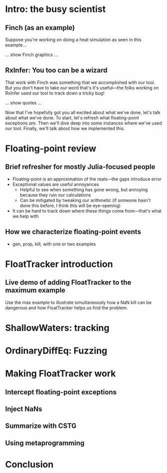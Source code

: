 * Intro: the busy scientist
** Finch (as an example)

Suppose you're working on doing a heat simulation as seen in this example…

… show Finch graphics …

** RxInfer: You too can be a wizard

That work with Finch was something that we accomplished with our tool. But you don't have to take /our/ word that's it's useful—the folks working on RxInfer used our tool to track down a tricky bug!

… show quotes …

Now that I've hopefully got you all excited about what we've done, let's talk about what we've done. To start, let's refresh what floating-point exceptions /are/. Then we'll dive deep into some instances where we've used our tool. Finally, we'll talk about how we implemented this.

* Floating-point review

** Brief refresher for mostly Julia-focused people
 - Floating-point is an approximation of the reals—the gaps introduce error
 - Exceptional values are useful annoyances
   + Helpful to see when something has gone wrong, but annoying because they ruin our calculations
   + Can be mitigated by tweaking our arithmetic (if someone hasn't done this before, I think this will be eye-opening)
 - It can be hard to track down where these things come from—that's what we help with

** How we characterize floating-point events
 - gen, prop, kill, with one or two examples

* FloatTracker introduction

** Live demo of adding FloatTracker to the maximum example

Use the max example to illustrate simultaneously how a NaN kill can be dangerous and how FloatTracker helps us find the problem.

* ShallowWaters: tracking

* OrdinaryDiffEq: Fuzzing

* Making FloatTracker work

# rework this---try to mirror what shows up in the case studies
** Intercept floating-point exceptions
** Inject NaNs
** Summarize with CSTG
** Using metaprogramming
* Conclusion

# Local Variables:
# jinx-local-words: "OrdinaryDiffEq RxInfer ShallowWaters"
# End:
